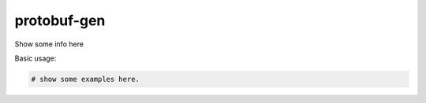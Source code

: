 ============
protobuf-gen
============




Show some info here

Basic usage:

.. code-block:: python

    # show some examples here.